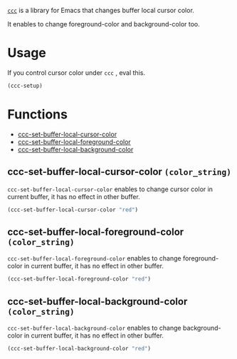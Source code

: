  [[https://github.com/skk-dev/ddskk/blob/master/ccc.el][=ccc=]] is a library for Emacs that changes buffer local cursor color.

 It enables to change foreground-color and background-color too.

* Usage
  If you control cursor color under  =ccc= , eval this.

  #+begin_src lisp
  (ccc-setup)
  #+end_src

* Functions
 - [[https://github.com/skk-dev/ddskk/blob/master/READMEs/README.ccc.org#ccc-set-buffer-local-cursor-color--color_string][ccc-set-buffer-local-cursor-color]]
 - [[https://github.com/skk-dev/ddskk/blob/master/READMEs/README.ccc.org#ccc-set-buffer-local-foreground-color-color_string][ccc-set-buffer-local-foreground-color]]
 - [[https://github.com/skk-dev/ddskk/blob/master/READMEs/README.ccc.org#ccc-set-buffer-local-background-color-color_string][ccc-set-buffer-local-background-color]]

** ccc-set-buffer-local-cursor-color  =(color_string)=
    =ccc-set-buffer-local-cursor-color= enables to change cursor color in current buffer,  it has no effect in other buffer.

    #+begin_src lisp
    (ccc-set-buffer-local-cursor-color "red")
    #+end_src

** ccc-set-buffer-local-foreground-color =(color_string)=
    =ccc-set-buffer-local-foreground-color= enables to change foreground-color in current buffer,  it has no effect in other buffer.

    #+begin_src lisp
    (ccc-set-buffer-local-foreground-color "red")
    #+end_src


** ccc-set-buffer-local-background-color =(color_string)=
    =ccc-set-buffer-local-background-color= enables to change background-color in current buffer,  it has no effect in other buffer.

    #+begin_src lisp
    (ccc-set-buffer-local-background-color "red")
    #+end_src
